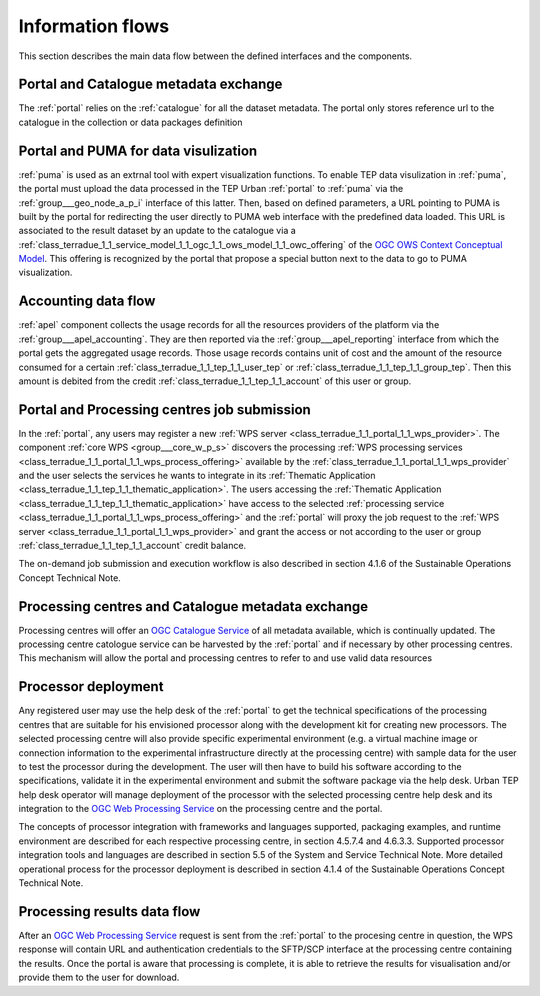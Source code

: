 .. _flow:

Information flows
=================

This section describes the main data flow between the defined interfaces and the components.


Portal and Catalogue metadata exchange
--------------------------------------

The :ref:`portal` relies on the :ref:`catalogue` for all the dataset metadata. The portal only stores reference url to the catalogue in the collection or data packages definition


Portal and PUMA for data visulization
-------------------------------------

:ref:`puma` is used as an extrnal tool with expert visualization functions. To enable TEP data visulization in :ref:`puma`, the portal must upload the data processed in the TEP Urban :ref:`portal` to :ref:`puma` via the :ref:`group___geo_node_a_p_i` interface of this latter. Then, based on defined parameters, a URL pointing to PUMA is built by the portal for redirecting the user directly to PUMA web interface with the predefined data loaded. This URL is associated to the result dataset by an update to the catalogue via a :ref:`class_terradue_1_1_service_model_1_1_ogc_1_1_ows_model_1_1_owc_offering` of the `OGC OWS Context Conceptual Model <https://portal.opengeospatial.org/files/?artifact_id=55182>`_. This offering is recognized by the portal that propose a special button next to the data to go to PUMA visualization.


Accounting data flow
--------------------

:ref:`apel` component collects the usage records for all the resources providers of the platform via the :ref:`group___apel_accounting`. They are then reported via the :ref:`group___apel_reporting` interface from which the portal gets the aggregated usage records. Those usage records contains unit of cost and the amount of the resource consumed for a certain :ref:`class_terradue_1_1_tep_1_1_user_tep` or :ref:`class_terradue_1_1_tep_1_1_group_tep`. Then this amount is debited from the credit :ref:`class_terradue_1_1_tep_1_1_account` of this user or group.



Portal and Processing centres job submission
--------------------------------------------

In the :ref:`portal`, any users may register a new :ref:`WPS server <class_terradue_1_1_portal_1_1_wps_provider>`. The component :ref:`core WPS <group___core_w_p_s>` discovers the processing :ref:`WPS processing services <class_terradue_1_1_portal_1_1_wps_process_offering>` available by the :ref:`class_terradue_1_1_portal_1_1_wps_provider` and the user selects the services he wants to integrate in its :ref:`Thematic Application <class_terradue_1_1_tep_1_1_thematic_application>`. The users accessing the :ref:`Thematic Application <class_terradue_1_1_tep_1_1_thematic_application>` have access to the selected :ref:`processing service <class_terradue_1_1_portal_1_1_wps_process_offering>` and the :ref:`portal` will proxy the job request to the :ref:`WPS server <class_terradue_1_1_portal_1_1_wps_provider>` and grant the access or not according to the user or group :ref:`class_terradue_1_1_tep_1_1_account` credit balance. 

The on-demand job submission and execution workflow is also described in section 4.1.6 of the Sustainable Operations Concept Technical Note.



Processing centres and Catalogue metadata exchange
--------------------------------------------------

Processing centres will offer an `OGC Catalogue Service <http://www.opengeospatial.org/standards/cat>`_ of all metadata available, which is continually updated. The processing centre catologue service can be harvested by the :ref:`portal` and if necessary by other processing centres. This mechanism will allow the portal and processing centres to refer to and use valid data resources



Processor deployment
--------------------

Any registered user may use the help desk of the :ref:`portal` to get the technical specifications of the processing centres that are suitable for his envisioned processor along with the development kit for creating new processors. The selected processing centre will also provide specific experimental environment (e.g. a virtual machine image or connection information to the experimental infrastructure directly at the processing centre) with sample data for the user to test the processor during the development. The user will then have to build his software according to the specifications, validate it in the experimental environment and submit the software package via the help desk. Urban TEP help desk operator will manage deployment of the processor with the selected processing centre help desk and its integration to the `OGC Web Processing Service <http://www.opengeospatial.org/standards/wps>`_ on the processing centre and the portal.

The concepts of processor integration with frameworks and languages supported, packaging examples, and runtime environment are described for each respective processing centre, in section 4.5.7.4 and 4.6.3.3. Supported processor integration tools and languages are described in section 5.5 of the System and Service Technical Note. More detailed operational process for the processor deployment is described in section 4.1.4 of the Sustainable Operations Concept Technical Note.



Processing results data flow
----------------------------

After an `OGC Web Processing Service <http://www.opengeospatial.org/standards/wps>`_ request is sent from the :ref:`portal` to the procesing centre in question, the WPS response will contain URL and authentication credentials to the SFTP/SCP interface at the processing centre containing the results. Once the portal is aware that processing is complete, it is able to retrieve the results for visualisation and/or provide them to the user for download.



